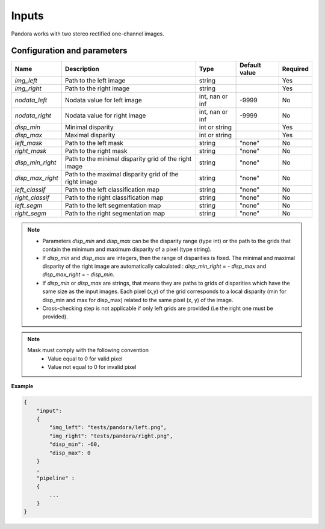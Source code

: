 .. _inputs:

Inputs
======

Pandora works with two stereo rectified one-channel images.


Configuration and parameters
****************************

+------------------+-----------------------------------------------------------+--------------------+---------------+----------+
| Name             | Description                                               | Type               | Default value | Required |
+==================+===========================================================+====================+===============+==========+
| *img_left*       | Path to the left image                                    | string             |               | Yes      |
+------------------+-----------------------------------------------------------+--------------------+---------------+----------+
| *img_right*      | Path to the right image                                   | string             |               | Yes      |
+------------------+-----------------------------------------------------------+--------------------+---------------+----------+
| *nodata_left*    | Nodata value for left image                               | int, nan or inf    | -9999         | No       |
+------------------+-----------------------------------------------------------+--------------------+---------------+----------+
| *nodata_right*   | Nodata value for right image                              | int, nan or inf    | -9999         | No       |
+------------------+-----------------------------------------------------------+--------------------+---------------+----------+
| *disp_min*       | Minimal disparity                                         | int or string      |               | Yes      |
+------------------+-----------------------------------------------------------+--------------------+---------------+----------+
| *disp_max*       | Maximal disparity                                         | int or string      |               | Yes      |
+------------------+-----------------------------------------------------------+--------------------+---------------+----------+
| *left_mask*      | Path to the left mask                                     | string             | "none"        | No       |
+------------------+-----------------------------------------------------------+--------------------+---------------+----------+
| *right_mask*     | Path to the right mask                                    | string             | "none"        | No       |
+------------------+-----------------------------------------------------------+--------------------+---------------+----------+
| *disp_min_right* | Path to the minimal disparity grid of the right image     | string             | "none"        | No       |
+------------------+-----------------------------------------------------------+--------------------+---------------+----------+
| *disp_max_right* | Path to the maximal disparity grid of the right image     | string             | "none"        | No       |
+------------------+-----------------------------------------------------------+--------------------+---------------+----------+
| *left_classif*   | Path to the left classification map                       | string             | "none"        | No       |
+------------------+-----------------------------------------------------------+--------------------+---------------+----------+
| *right_classif*  | Path to the right classification map                      | string             | "none"        | No       |
+------------------+-----------------------------------------------------------+--------------------+---------------+----------+
| *left_segm*      | Path to the left segmentation map                         | string             | "none"        | No       |
+------------------+-----------------------------------------------------------+--------------------+---------------+----------+
| *right_segm*     | Path to the right segmentation map                        | string             | "none"        | No       |
+------------------+-----------------------------------------------------------+--------------------+---------------+----------+

.. note::
    - Parameters *disp_min* and *disp_max* can be the disparity range (type int) or the path to the grids
      that contain the minimum and maximum disparity of a pixel (type string).
    - If *disp_min* and *disp_max* are integers, then the range of disparities is fixed. The minimal and maximal
      disparity of the right image are automatically calculated : *disp_min_right* = - *disp_max* and *disp_max_right* = - *disp_min*.
    - If *disp_min* or *disp_max* are strings, that means they are paths to grids of disparities which have the same size as the input images.
      Each pixel (x,y) of the grid corresponds to a local disparity (min for disp_min and max for disp_max) related to the same pixel (x, y) of the image.
    - Cross-checking step is not applicable if only left grids are provided (i.e the right one must be provided).

.. note::
    Mask must comply with the following convention
     - Value equal to 0 for valid pixel
     - Value not equal to 0 for invalid pixel

**Example**

.. sourcecode:: text

    {
        "input":
        {
            "img_left": "tests/pandora/left.png",
            "img_right": "tests/pandora/right.png",
            "disp_min": -60,
            "disp_max": 0
        }
        ,
        "pipeline" :
        {
            ...
        }
    }